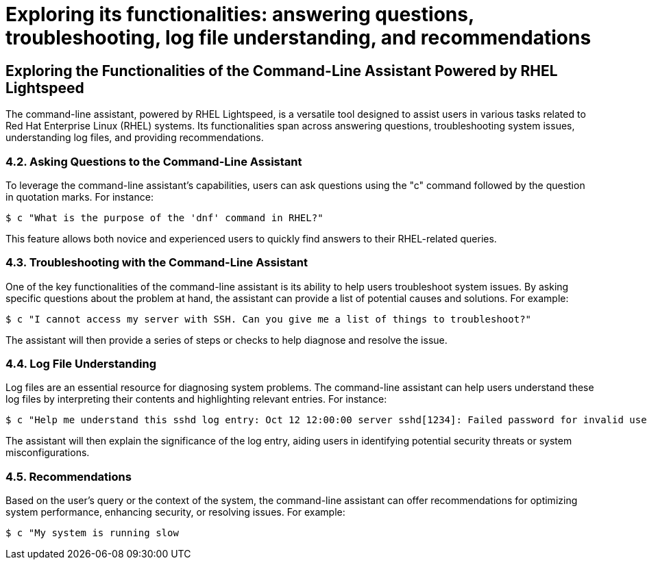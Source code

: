 #  Exploring its functionalities: answering questions, troubleshooting, log file understanding, and recommendations

== Exploring the Functionalities of the Command-Line Assistant Powered by RHEL Lightspeed

The command-line assistant, powered by RHEL Lightspeed, is a versatile tool designed to assist users in various tasks related to Red Hat Enterprise Linux (RHEL) systems. Its functionalities span across answering questions, troubleshooting system issues, understanding log files, and providing recommendations.

=== 4.2. Asking Questions to the Command-Line Assistant

To leverage the command-line assistant's capabilities, users can ask questions using the "c" command followed by the question in quotation marks. For instance:

```
$ c "What is the purpose of the 'dnf' command in RHEL?"
```

This feature allows both novice and experienced users to quickly find answers to their RHEL-related queries.

=== 4.3. Troubleshooting with the Command-Line Assistant

One of the key functionalities of the command-line assistant is its ability to help users troubleshoot system issues. By asking specific questions about the problem at hand, the assistant can provide a list of potential causes and solutions. For example:

```
$ c "I cannot access my server with SSH. Can you give me a list of things to troubleshoot?"
```

The assistant will then provide a series of steps or checks to help diagnose and resolve the issue.

=== 4.4. Log File Understanding

Log files are an essential resource for diagnosing system problems. The command-line assistant can help users understand these log files by interpreting their contents and highlighting relevant entries. For instance:

```
$ c "Help me understand this sshd log entry: Oct 12 12:00:00 server sshd[1234]: Failed password for invalid user root from 192.168.1.100 port 51512"
```

The assistant will then explain the significance of the log entry, aiding users in identifying potential security threats or system misconfigurations.

=== 4.5. Recommendations

Based on the user's query or the context of the system, the command-line assistant can offer recommendations for optimizing system performance, enhancing security, or resolving issues. For example:

```
$ c "My system is running slow